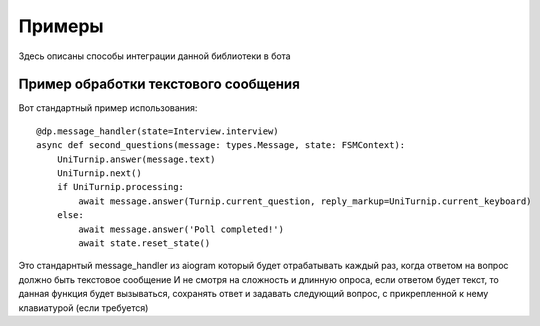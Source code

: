 Примеры
=======

Здесь описаны способы интеграции данной библиотеки в бота


Пример обработки текстового сообщения
^^^^^^^^^^^^^^^^^^^^^^^^^^^^^^^^^^^^^

Вот стандартный пример использования::

	@dp.message_handler(state=Interview.interview)
	async def second_questions(message: types.Message, state: FSMContext):
	    UniTurnip.answer(message.text)
	    UniTurnip.next()
	    if UniTurnip.processing:
	        await message.answer(Turnip.current_question, reply_markup=UniTurnip.current_keyboard)
	    else:
	        await message.answer('Poll completed!')
	        await state.reset_state()

Это стандарнтый message_handler из aiogram который будет отрабатывать каждый раз, когда ответом на вопрос должно быть текстовое сообщение
И не смотря на сложность и длинную опроса, если ответом будет текст, то данная функция будет вызываться, сохранять ответ и задавать следующий вопрос, с прикрепленной к нему клавиатурой (если требуется)